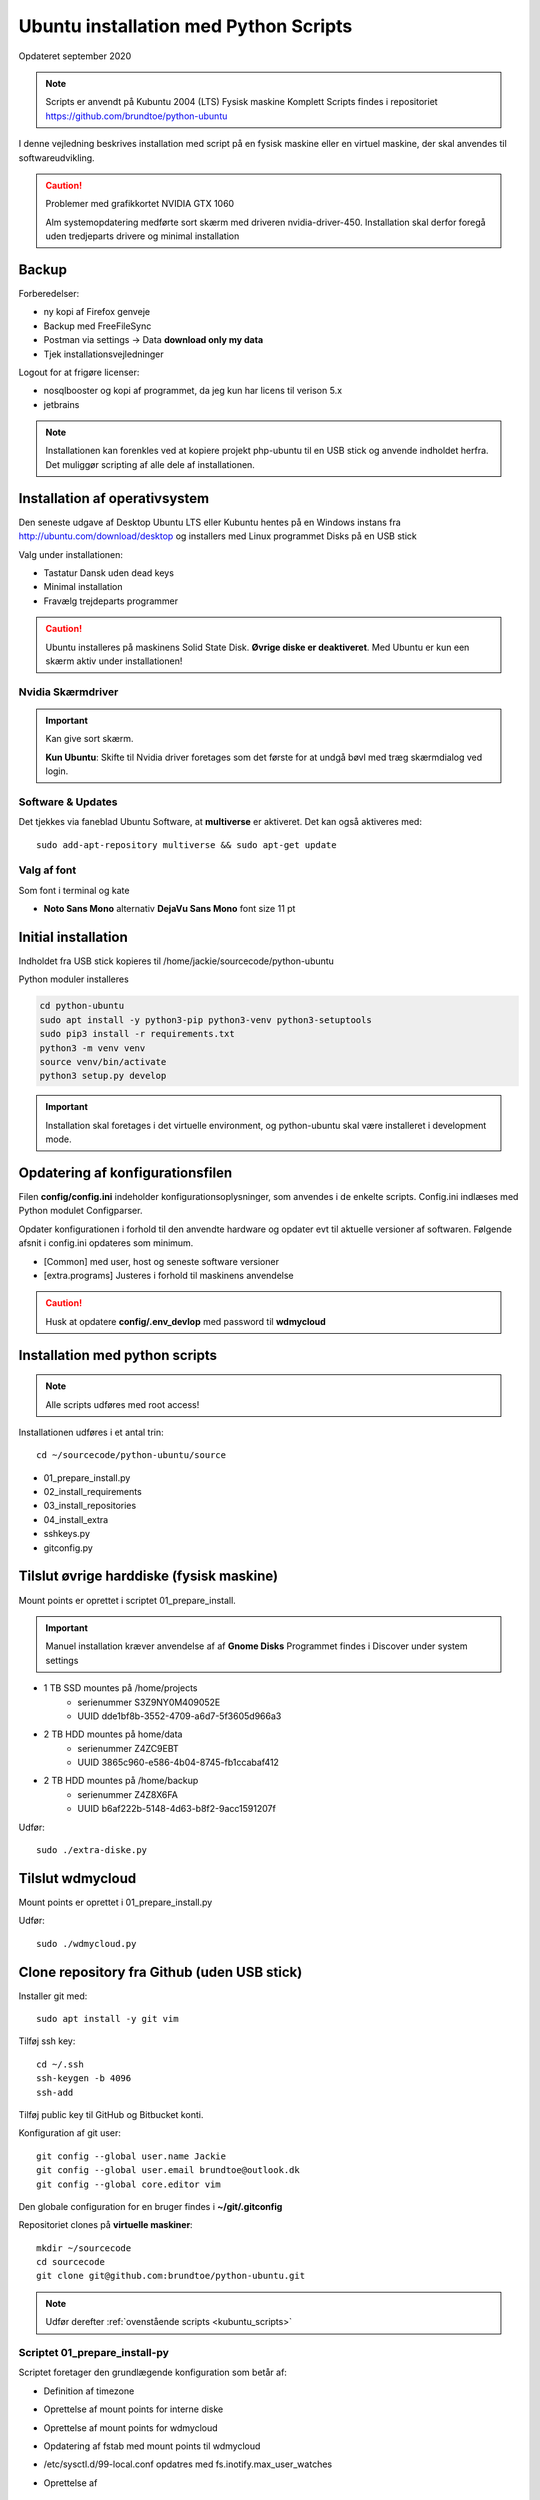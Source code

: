 .. index:: Ubuntu Installation
.. _installation:

======================================
Ubuntu installation med Python Scripts
======================================
Opdateret september 2020

.. note:: Scripts er anvendt på Kubuntu 2004 (LTS) Fysisk maskine Komplett
   Scripts findes i repositoriet https://github.com/brundtoe/python-ubuntu

I denne vejledning beskrives installation med script på en fysisk maskine eller en virtuel maskine, der skal anvendes til softwareudvikling.

.. caution:: Problemer med grafikkortet NVIDIA GTX 1060

   Alm systemopdatering medførte sort skærm med driveren nvidia-driver-450.
   Installation skal derfor foregå uden tredjeparts drivere og minimal installation

Backup
======

Forberedelser:

- ny kopi af Firefox genveje
- Backup med FreeFileSync
- Postman via settings -> Data  **download only my data**
- Tjek installationsvejledninger

Logout for at frigøre licenser:

- nosqlbooster og kopi af programmet, da jeg kun har licens til verison 5.x
- jetbrains

.. note:: Installationen kan forenkles ved at kopiere projekt php-ubuntu til en USB stick og anvende indholdet herfra. Det muliggør scripting af alle dele af installationen.

Installation af operativsystem
==============================
Den seneste udgave af Desktop Ubuntu LTS eller Kubuntu hentes på en Windows instans fra http://ubuntu.com/download/desktop og installers med Linux programmet Disks på en USB stick

Valg under installationen:

- Tastatur Dansk uden dead keys
- Minimal installation
- Fravælg trejdeparts programmer

.. caution::

   Ubuntu installeres på maskinens Solid State Disk. **Øvrige diske er deaktiveret**.
   Med Ubuntu er kun een skærm aktiv under installationen!

Nvidia Skærmdriver
------------------
.. important:: Kan give sort skærm.

   **Kun Ubuntu**: Skifte til Nvidia driver foretages som det første for at undgå bøvl med træg skærmdialog ved login.

Software & Updates
------------------
Det tjekkes via faneblad Ubuntu Software, at **multiverse** er aktiveret. Det kan også aktiveres med::

   sudo add-apt-repository multiverse && sudo apt-get update

Valg af font
------------
Som font i terminal og kate

- **Noto Sans Mono** alternativ **DejaVu Sans Mono** font size 11 pt

Initial installation
====================
Indholdet fra USB stick kopieres til /home/jackie/sourcecode/python-ubuntu

Python moduler installeres

.. code-block:: bash

   cd python-ubuntu
   sudo apt install -y python3-pip python3-venv python3-setuptools
   sudo pip3 install -r requirements.txt
   python3 -m venv venv
   source venv/bin/activate
   python3 setup.py develop

.. important:: Installation skal foretages i det virtuelle environment, og python-ubuntu skal være installeret i development mode.

Opdatering af konfigurationsfilen
=================================
Filen **config/config.ini** indeholder konfigurationsoplysninger, som anvendes i de enkelte scripts. Config.ini indlæses med Python modulet Configparser.

Opdater konfigurationen i forhold til den anvendte hardware og opdater evt til aktuelle versioner af softwaren. Følgende afsnit i config.ini opdateres som minimum.

* [Common] med user, host og seneste software versioner
* [extra.programs] Justeres i forhold til maskinens anvendelse

.. caution:: Husk at opdatere **config/.env_devlop** med password til **wdmycloud**

.. _kubuntu_scripts:

Installation med python scripts
===============================
.. note:: Alle scripts udføres med root access!

Installationen udføres i et antal trin::

   cd ~/sourcecode/python-ubuntu/source

* 01_prepare_install.py
* 02_install_requirements
* 03_install_repositories
* 04_install_extra
* sshkeys.py
* gitconfig.py


Tilslut øvrige harddiske (fysisk maskine)
=========================================
Mount points er oprettet i scriptet 01_prepare_install.

.. important:: Manuel installation kræver anvendelse af af **Gnome Disks** 
   Programmet findes i Discover under system settings

- 1 TB SSD mountes på /home/projects
   - serienummer S3Z9NY0M409052E
   - UUID dde1bf8b-3552-4709-a6d7-5f3605d966a3

- 2 TB HDD mountes på home/data
   - serienummer  Z4ZC9EBT
   - UUID 3865c960-e586-4b04-8745-fb1ccabaf412

- 2 TB HDD mountes på /home/backup
   - serienummer Z4Z8X6FA
   - UUID b6af222b-5148-4d63-b8f2-9acc1591207f

Udfør::

   sudo ./extra-diske.py

Tilslut wdmycloud
==================
Mount points er oprettet i 01_prepare_install.py

Udfør::

   sudo ./wdmycloud.py

Clone repository fra Github (uden USB stick)
============================================

Installer git med::

    sudo apt install -y git vim

Tilføj ssh key::

    cd ~/.ssh
    ssh-keygen -b 4096
    ssh-add

Tilføj public key til GitHub og Bitbucket konti.

Konfiguration af git user::

   git config --global user.name Jackie
   git config --global user.email brundtoe@outlook.dk
   git config --global core.editor vim

Den globale configuration for en bruger findes i **~/git/.gitconfig**

Repositoriet clones på **virtuelle maskiner**::

   mkdir ~/sourcecode
   cd sourcecode
   git clone git@github.com:brundtoe/python-ubuntu.git


.. note:: Udfør derefter :ref:`ovenstående scripts <kubuntu_scripts>`


Scriptet 01_prepare_install-py
------------------------------
Scriptet foretager den grundlægende konfiguration som betår af:

* Definition af timezone
* Oprettelse af mount points for interne diske
* Oprettelse af mount points for wdmycloud
* Opdatering af fstab med mount points til wdmycloud
* /etc/sysctl.d/99-local.conf opdatres med fs.inotify.max_user_watches
* Oprettelse af

   * mappen /home/{user}/bin
   * mappen /home/ {user}/programs
   * filen .vimrc
   * images som anvendes af desktop entries koppieres til ~/bin/images

* opdatering af Linux

Scriptet 02_install_requirements.py
-----------------------------------
Scriptet installerer en række basale programmer, som defineret i config.ini. alle programmer er uden GUI.

Scriptet 03_intall_requirements.py
----------------------------------
Scriptet opretter en række software repositories, som er en forudsætning for installation af den seneste udgave af software, der normalt findes i ældre udgaver på en Ubuntu/Kubuntu/Debian installation.

* MongoDB
* VirtualBox
* Docker
* Google Chrome
* Puppet
* Node.js

Scriptet 04_install_extra.py
----------------------------
Scriptet indeholder installation af en række ekstra programmer.

.. note:: Husk afsnittet [extra.programs] skal tilpases den aktuelle maskines anvendelse.

Supplerende installationer
==========================

.. caution:: installationen nedenfor placerer nosqlbooster i mappen /home/Jackie/Applications

   Ret efter installationen backup med FreeFileSync, så den tager backup af denne mappe

Afhængig af maskinens anvendelse kan følgende udføres

- med root access
   - install_php.py inkl. konfig af xdbug og php.ini
   - install_vagrant.py
   - install_mysql_workbench.py (indstillet grundet Python 2 krav)

- Uden root access
   - install_jetbrains.py (genvej til taskbar oprettes først gang programmet afvikles)
   - install_freefilesync.py inkl. desktopfile
   - install_nosqlbooster.py inkl. desktopfile
   - install_smartgit ubuntu inkl. desktopfile
   - install_postman.py inkl desktopfile
   - install_packer.py

- med root efter ovenstående

   - vbox_ext_pack.py (Hvis VirtualBox er installeret)
   - groups.py
   - chown.py (ændrer rettigheder rekursivt for directories i /home{user}/programs)

.. important:: Husk at logge ud og defter ind for at få gruppetildelingen aktiveret

   Kontroller i terminalvindue med **groups**


Administation af users and groups
=================================
Administration af users og groups kan udføres med **lxqt-admin**.

**Installation**::

   sudo apt install -y lxqt-admin

Der oprettes ikke automatisk desktop items til startmenuen. Desktop items findes i **/usr/share/applications** og kan herfra kopieres til ~/Desktop

Ref. https://github.com/lxqt/lxqt/wiki

Visual Code installation
========================
**Installation**::

    snap install -- classic code
       
- Installation af plugin TODO tree
- Genskab konfig filen fra en backup /home/jackie/.config/Code/User/settings.json

Restore data (fysisk maskine)
=============================
- Data fra backup af Home/jackie restores
   - Documents
   - dumps
   - Pictures
   - .thunderbird
   - Firefox favoritter
   - log på Postman og importer evt fra dumps/Postman

Øvrige data findes på de øvrige diske og skal ikke restores

.. caution:: Det kan for Node.js og PHP projekter være nødvendigt at genskabe de downloadede moduler med npm install og composer.

Mysql-server og Workbench
=========================
mysql-server
------------
Service startes og enables automatisk under installation.

Instansens sikkerhedsopsætning konfigureres med::

   sudo mysl_secure_installation

.. caution:: Husk fravælg password validering for at kunne anvende de sædvanlige password alternativt skal det være LOW

På Ubuntu skal login med CLI foretages med **sudo mysql -u root -p** medens alm brugere kan logge ind med **mysql -u root -p**

**Initiering og oprettelse af usere og databaser**::

    $ sudo mysql -u root -p < /home/jackie/dumps/mysqlbackup/create_users.sql;

Opretter brugerne jackie og athlon38 samt databaserne bookstore og mystore

mysql-workbench
---------------
.. important:: Installationen foretages kun på virtuelle maskiner, hvis JetBrains Datagrip ikke anvendes

   Gnome-keyring skal installeres på KDE distributioner. Det indgår default i gnome baserede distributioner.

   Installationen kan aktiveres i scriptet **04_install_extra.py**

MongoDB
=======
Service bliver ikke startet efter installationen fordi den er disabled

der skal udføres

.. code-block:: bash

    sudo systemctl enable mongod #enabler autostart ved boot
    sudo systemctl start mongod

.. note:: Kopiering af mongod.conf inden serveren startes er ikke nødvendigt

Docker konfiguration
====================
Docker network, data volume og images oprettes med scripts, der findes i projekt docker_standard:

- docker-data.sh
- docker-build.sh

VMWare Workstation
==================
Der udføres følgende:

- Installation download fra https://vmware.com
- Tilknyt alle virtuelle maskiner
- Konfig af default folder /home/projects/vmware
- Start med sudo
   - vælg preferencer -> memory -> alle maskiner i host RAM

Virtualbox
==========
Der udføres følgende:

- Tilknyt alle virtuelle maskiner
- Konfig af default folder /home/projects/virtualbox

JetBrains
=========
Der udføres følgende

- Opret desktop items fra ~ /.local/applications/
- Installer de sædvanlige IDE
- Start de enkelte tools
- Synkroniser installation af plugins
- Editor font Noto Sans Mono 15 line spacing 1.2
- DataGrip projekter findes i ~ /.config/JetBrains/DataGrip
- Importer mysql databaserne bookstore og mystore med DataGrip user jackie
- scraps fra .config/JetBrains/ respektive IDE.

Vagrant/Homestead
=================
Afprøvning kan foretages uden opgradering af Homestead eller Laravel

.. code-block:: bash

   vagrant plugin install vagrant-vbguest
   vagrant plugin install vagrant-hostmanager
   vagrant plugin install vagrant-hostsupdater

   vagrant box add laravel/homestead

   cd /home/projects/laravel/Homestead
   vagrant up
   vagrant ssh
   cd /home/vagrant/code/bookstore
   composer install (undlad indledningsvis at opdatere laravel)
   php artisan optimize:clear (sletter alle caches)
   php artisan migrate
   php artisan db:seed
   php vendor/bin/phpunit

- Tjek appen på http://bookstore.test
- Alm bruger jens@mail.dk
- Admin bruger marial@mail.com
- Passwords for databasen jf. Homestead.yaml

webservere
==========

.. important:: Når apache2 og nginx installeres afsluttet med at standse og disable serverne for at undgå konflikter. De startes når de skal anvendes.

   Husk at udføre **install_php.py** før webserverne installeres

Script install_apache.py
------------------------
Scriptet udfører en default installation af Apache2 med php support.

Docroot er **/var/www/html**

**Herudover:**

- opdatering af servename i **apache2.conf**
- rewrite enables
- index.php generes til at vise phpinfo(), til brug for tjek af installationen
- serveren standses
- serverens autostart under Linux boot disables.

Script install_nginx.py
-----------------------
Scriptet udfører en default installation af Nginx.

Docroot er **/var/www/html** derfor vises Apaches startside, når Apache også er installeret.

**Herudover:**

- genreres fra templates/nginx-ubuntu.jinja en site definition med php support fra config/nginx.conf til sites-available. template anvendes, da php versionen er dynamisk.
- php-fpm default konfig anvendes
- serverens autostart disables








